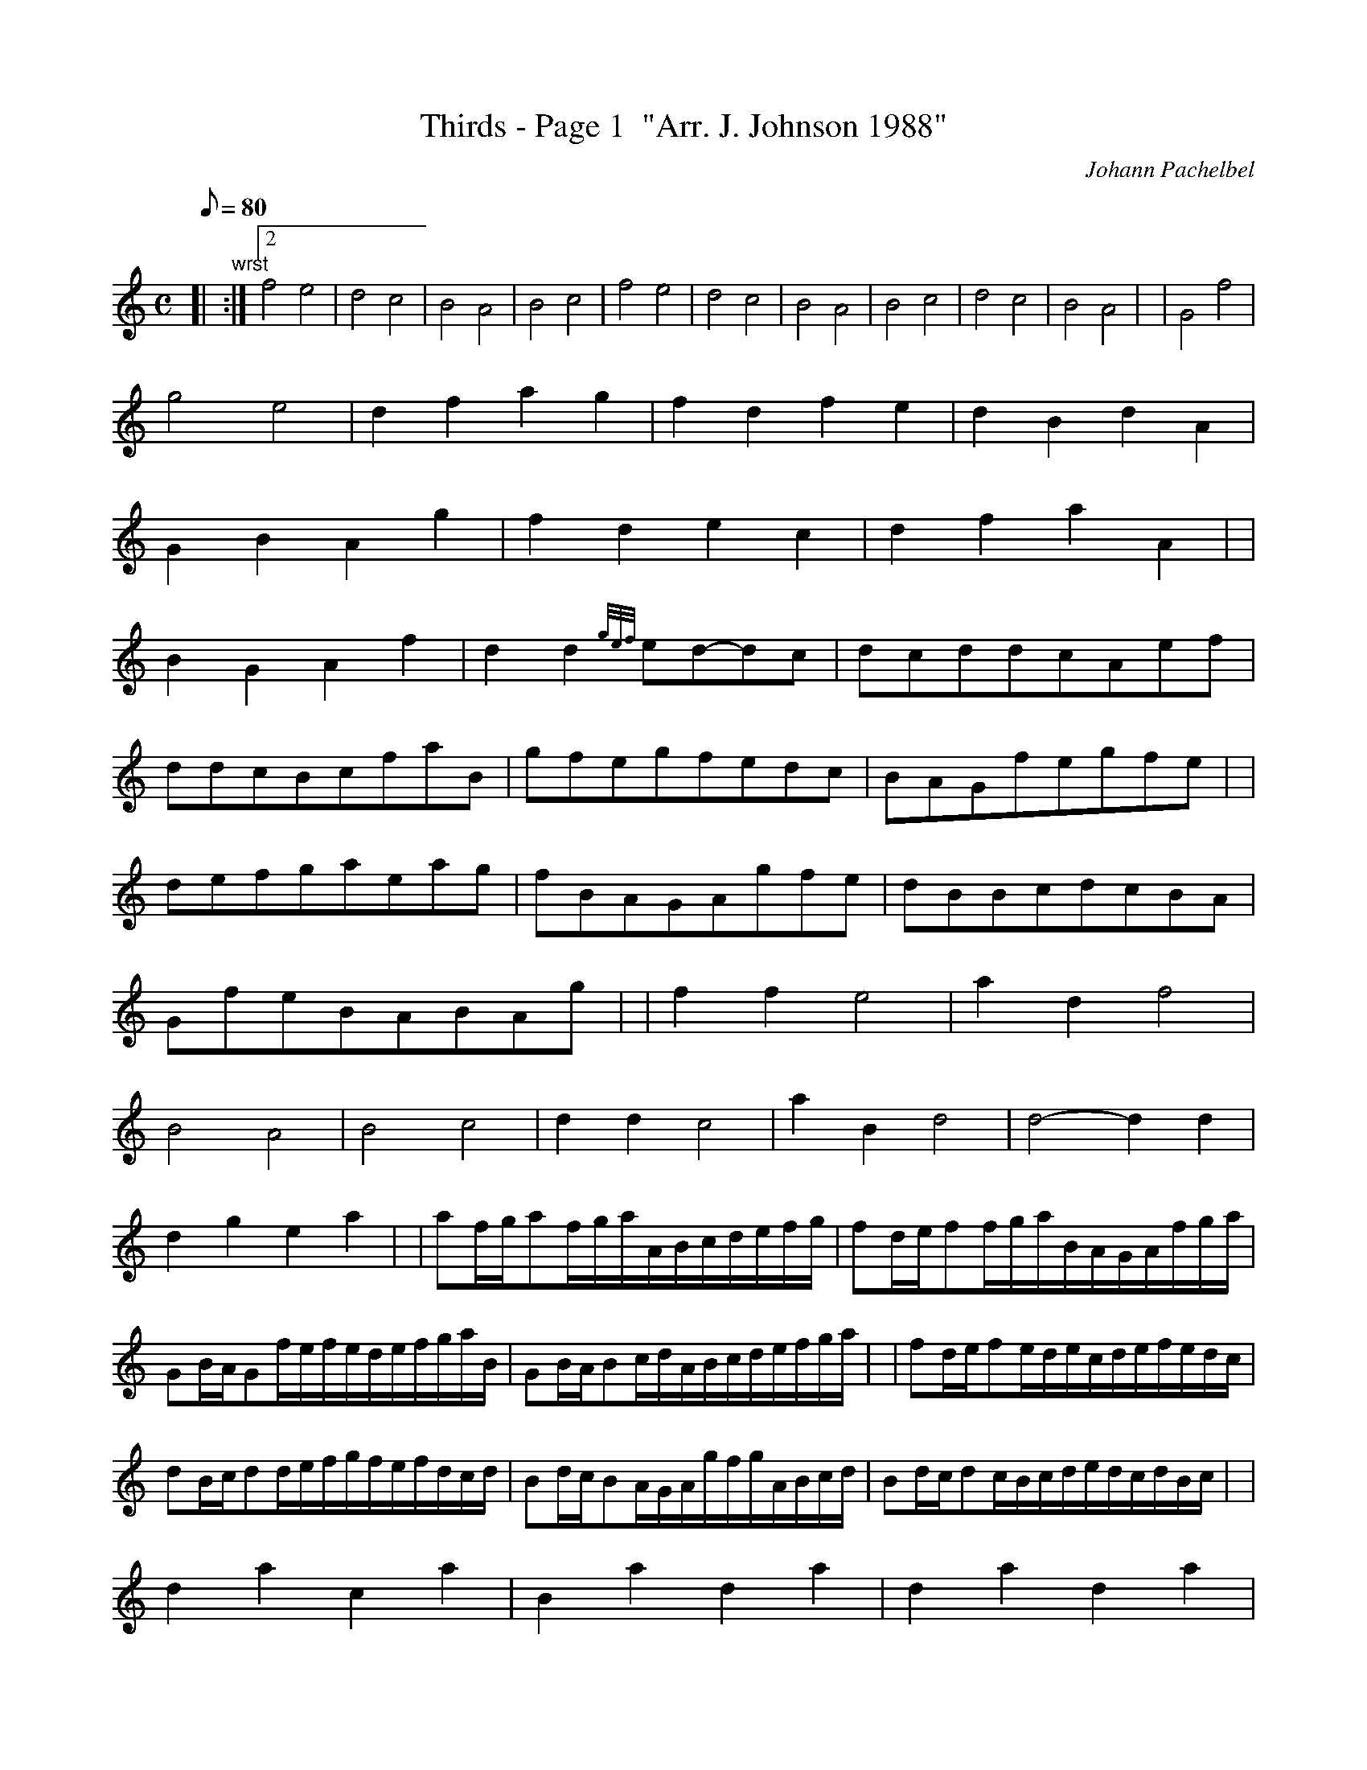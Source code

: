 X: 1
T:Thirds - Page 1  "Arr. J. Johnson 1988"
M:C
L:1/8
Q:80
C:Johann Pachelbel
S:Kannon
K:HP
[| "wrst":|2
f4e4|
d4c4|
B4A4|
B4c4|
f4e4|
d4c4|
B4A4|
B4c4|
d4c4|
B4A4| |
G4f4|  !
g4e4|
d2f2a2g2|
f2d2f2e2|
d2B2d2A2|  !
G2B2A2g2|
f2d2e2c2|
d2f2a2A2| |  !
B2G2A2f2|
d2d2{gef}ed-dc|
dcddcAef|  !
ddcBcfaB|
gfegfedc|
BAGfegfe| |  !
defgaeag|
fBAGAgfe|
dBBcdcBA|  !
GfeBABAg| |
f2f2e4|
a2d2f4|  !
B4A4|
B4c4|
d2d2c4|
a2B2d4|
d4-d2d2|  !
d2g2e2a2| |
af/2g/2af/2g/2a/2A/2B/2c/2d/2e/2f/2g/2|
fd/2e/2ff/2g/2a/2B/2A/2G/2A/2f/2g/2a/2|  !
GB/2A/2Gf/2e/2f/2e/2d/2e/2f/2g/2a/2B/2|
GB/2A/2Bc/2d/2A/2B/2c/2d/2e/2f/2g/2a/2| |
fd/2e/2fe/2d/2e/2c/2d/2e/2f/2e/2d/2c/2|  !
dB/2c/2dd/2e/2f/2g/2f/2e/2f/2d/2c/2d/2|
Bd/2c/2BA/2G/2A/2g/2f/2g/2A/2B/2c/2d/2|
Bd/2c/2dc/2B/2c/2d/2e/2d/2c/2d/2B/2c/2| |  !
d2a2c2a2|
B2a2d2a2|
d2a2d2a2|  !
d2a2e2a2|
a2A2a2A2|
a2f2a2A2|  !
a2g2a2f2|
a2g2a2e2| |
ffgfeefe|  !
dfdBAAGA|
BBcBAAGA|
BBABccBc|  !
